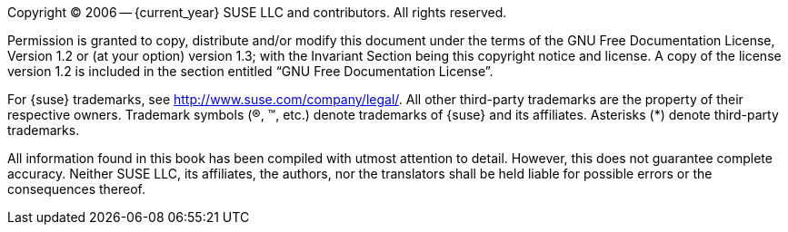 
//= Legal Notice
:imagesdir: ./images


Copyright (C)
2006 -- {current_year}
SUSE LLC and contributors.
All rights reserved.

Permission is granted to copy, distribute and/or modify this document under the terms of the GNU Free Documentation License, Version 1.2 or (at your option) version 1.3; with the Invariant Section being this copyright notice and license.
A copy of the license version 1.2 is included in the section entitled "`GNU Free Documentation License`".

For {suse}
trademarks, see http://www.suse.com/company/legal/.
All other third-party trademarks are the property of their respective owners.
Trademark symbols ((R), (TM), etc.) denote trademarks of {suse} and its affiliates.
Asterisks (*) denote third-party trademarks.

All information found in this book has been compiled with utmost attention to detail.
However, this does not guarantee complete accuracy.
Neither SUSE LLC, its affiliates, the authors, nor the translators shall be held liable for possible errors or the consequences thereof.
